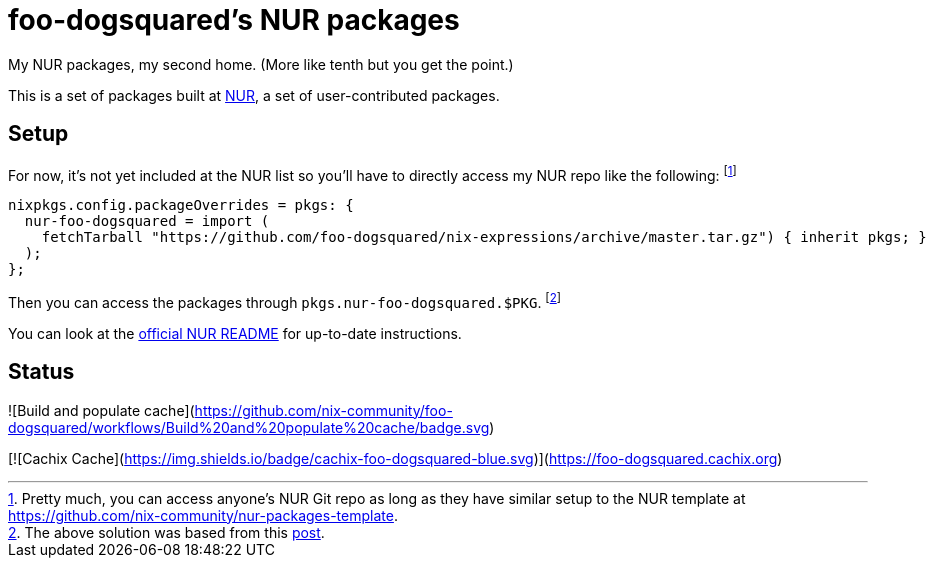 = foo-dogsquared's NUR packages

My NUR packages, my second home.
(More like tenth but you get the point.)

This is a set of packages built at https://github.com/nix-community/NUR[NUR], a set of user-contributed packages.




== Setup

For now, it's not yet included at the NUR list so you'll have to directly access my NUR repo like the following:
footnote:[Pretty much, you can access anyone's NUR Git repo as long as they have similar setup to the NUR template at https://github.com/nix-community/nur-packages-template.]

[source, nix]
----
nixpkgs.config.packageOverrides = pkgs: {
  nur-foo-dogsquared = import (
    fetchTarball "https://github.com/foo-dogsquared/nix-expressions/archive/master.tar.gz") { inherit pkgs; }
  );
};
----

Then you can access the packages through `pkgs.nur-foo-dogsquared.$PKG`.
footnote:[The above solution was based from this https://discourse.nixos.org/t/using-a-nur-repo-without-adding-it-to-the-main-nur-repo/5591/4[post].]

You can look at the https://github.com/nix-community/NUR[official NUR README] for up-to-date instructions.




== Status

![Build and populate cache](https://github.com/nix-community/foo-dogsquared/workflows/Build%20and%20populate%20cache/badge.svg)

[![Cachix Cache](https://img.shields.io/badge/cachix-foo-dogsquared-blue.svg)](https://foo-dogsquared.cachix.org)

